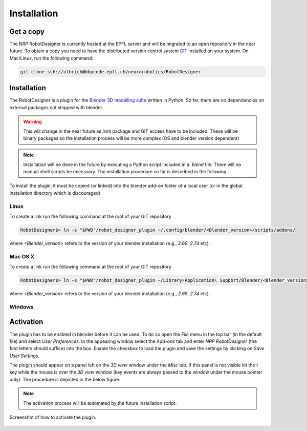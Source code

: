 Installation
============

Get a copy
----------

The NRP RobotDesigner is currently hosted at the EPFL server and will be migrated to an open repository in the
near future. To obtain a copy you need to have the distributed version control system `GIT <https://git-scm.com/>`_
installed on your system. On Mac/Linux, run the following command:

.. code-block:: bash

    git clone ssh://ulbrich@bbpcode.epfl.ch/neurorobotics/RobotDesigner

Installation
------------

The RobotDesigner is a plugin for the `Blender 3D modelling suite <http://blender.org>`_ written in Python.
So far, there are no dependencies on external packages not shipped with blender.

.. warning::

    This will change in the near future as `lxml` package and GIT access have to be included. These will be binary
    packages so the installation process will be more complex (OS and blender version dependent)

.. note::

    Installation will be done in the future by executing a Python script included in a `.blend` file. There will
    no manual shell scripts be necessary.
    The installation procedure so far is described in the following.

To install the plugin, it must be copied (or linked) into the blender add-on folder of a local user (or in the global
installation directory which is discouraged)

Linux
^^^^^

To create a link run the following command at the root of your GIT repository

.. code-block:: bash

    RobotDesigner$> ln -s "$PWD"/robot_designer_plugin ~/﻿.config/blender/<Blender_version>/scripts/addons/

where `<Blender_version>` refers to the version of your blender installation (e.g., `2.69`, `2.74` etc).

Mac OS X
^^^^^^^^

To create a link run the following command at the root of your GIT repository

.. code-block:: bash

    RobotDesigner$> ln -s "$PWD"/robot_designer_plugin ~/Library/Application\ Support/Blender/<Blender_version>/scripts/addons/

where `<Blender_version>` refers to the version of your blender installation (e.g., `2.69`, `2.74` etc).

Windows
^^^^^^^

.. todo::

    Document windows installation


Activation
----------

The plugin has to be enabled in blender before it can be used. To do so open the `File` menu in the top bar (in the
default file) and select `User Preferences`. In the appearing window select the `Add-ons` tab and enter
`NRP RobotDesigner` (the first letters should suffice) into the box. Enable the checkbox to load the plugin and
save the settings by clicking on `Save User Settings`.

The plugin should appear on a panel left on the `3D view` window under the `Misc` tab. If this panel is not visible
hit the `t` key while the mouse is over the `3D view` window (key events are always passed to the window under the
mouse pointer only).
The procedure is depicted in the below figure.

.. note::
    The activation process will be automated by the future installation script.

.. figure:: images/install.png
   :align: center

   Screenshot of how to activate the plugin.


